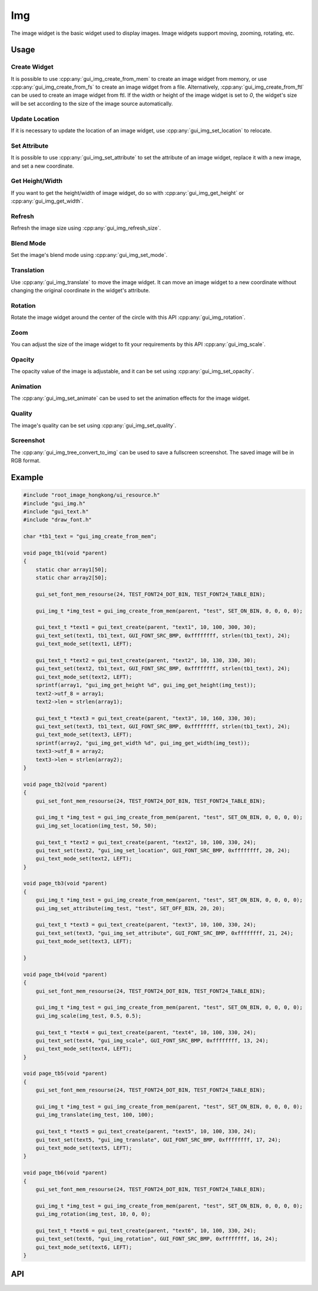 ===
Img
===

The image widget is the basic widget used to display images. Image widgets support moving, zooming, rotating, etc.

Usage
-----

Create Widget
~~~~~~~~~~~~~

It is possible to use :cpp:any:`gui_img_create_from_mem` to create an image widget from memory, or use :cpp:any:`gui_img_create_from_fs` to create an image widget from a file. Alternatively, :cpp:any:`gui_img_create_from_ftl` can be used to create an image widget from ftl.
If the width or height of the image widget is set to `0`, the widget's size will be set according to the size of the image source automatically.

Update Location
~~~~~~~~~~~~~~~

If it is necessary to update the location of an image widget, use :cpp:any:`gui_img_set_location` to relocate.

Set Attribute
~~~~~~~~~~~~~

It is possible to use :cpp:any:`gui_img_set_attribute` to set the attribute of an image widget, replace it with a new image, and set a new coordinate.

Get Height/Width
~~~~~~~~~~~~~~~~

If you want to get the height/width of image widget, do so with :cpp:any:`gui_img_get_height` or :cpp:any:`gui_img_get_width`.

Refresh
~~~~~~~

Refresh the image size using :cpp:any:`gui_img_refresh_size`.

Blend Mode
~~~~~~~~~~

Set the image's blend mode using :cpp:any:`gui_img_set_mode`.

Translation
~~~~~~~~~~~

Use :cpp:any:`gui_img_translate` to move the image widget.
It can move an image widget to a new coordinate without changing the original coordinate in the widget's attribute.

Rotation
~~~~~~~~

Rotate the image widget around the center of the circle with this API :cpp:any:`gui_img_rotation`.

Zoom
~~~~

You can adjust the size of the image widget to fit your requirements by this API :cpp:any:`gui_img_scale`.

Opacity
~~~~~~~

The opacity value of the image is adjustable, and it can be set using :cpp:any:`gui_img_set_opacity`.

Animation
~~~~~~~~~

The :cpp:any:`gui_img_set_animate` can be used to set the animation effects for the image widget.

Quality
~~~~~~~

The image's quality can be set using :cpp:any:`gui_img_set_quality`.

Screenshot
~~~~~~~~~~

The :cpp:any:`gui_img_tree_convert_to_img` can be used to save a fullscreen screenshot. The saved image will be in RGB format.

Example
-------

.. code-block:: c

    #include "root_image_hongkong/ui_resource.h"
    #include "gui_img.h"
    #include "gui_text.h"
    #include "draw_font.h"

    char *tb1_text = "gui_img_create_from_mem";

    void page_tb1(void *parent)
    {
        static char array1[50];
        static char array2[50];

        gui_set_font_mem_resourse(24, TEST_FONT24_DOT_BIN, TEST_FONT24_TABLE_BIN);

        gui_img_t *img_test = gui_img_create_from_mem(parent, "test", SET_ON_BIN, 0, 0, 0, 0);

        gui_text_t *text1 = gui_text_create(parent, "text1", 10, 100, 300, 30);
        gui_text_set(text1, tb1_text, GUI_FONT_SRC_BMP, 0xffffffff, strlen(tb1_text), 24);
        gui_text_mode_set(text1, LEFT);

        gui_text_t *text2 = gui_text_create(parent, "text2", 10, 130, 330, 30);
        gui_text_set(text2, tb1_text, GUI_FONT_SRC_BMP, 0xffffffff, strlen(tb1_text), 24);
        gui_text_mode_set(text2, LEFT);
        sprintf(array1, "gui_img_get_height %d", gui_img_get_height(img_test));
        text2->utf_8 = array1;
        text2->len = strlen(array1);

        gui_text_t *text3 = gui_text_create(parent, "text3", 10, 160, 330, 30);
        gui_text_set(text3, tb1_text, GUI_FONT_SRC_BMP, 0xffffffff, strlen(tb1_text), 24);
        gui_text_mode_set(text3, LEFT);
        sprintf(array2, "gui_img_get_width %d", gui_img_get_width(img_test));
        text3->utf_8 = array2;
        text3->len = strlen(array2);
    }

    void page_tb2(void *parent)
    {
        gui_set_font_mem_resourse(24, TEST_FONT24_DOT_BIN, TEST_FONT24_TABLE_BIN);

        gui_img_t *img_test = gui_img_create_from_mem(parent, "test", SET_ON_BIN, 0, 0, 0, 0);
        gui_img_set_location(img_test, 50, 50);

        gui_text_t *text2 = gui_text_create(parent, "text2", 10, 100, 330, 24);
        gui_text_set(text2, "gui_img_set_location", GUI_FONT_SRC_BMP, 0xffffffff, 20, 24);
        gui_text_mode_set(text2, LEFT);
    }

    void page_tb3(void *parent)
    {
        gui_img_t *img_test = gui_img_create_from_mem(parent, "test", SET_ON_BIN, 0, 0, 0, 0);
        gui_img_set_attribute(img_test, "test", SET_OFF_BIN, 20, 20);

        gui_text_t *text3 = gui_text_create(parent, "text3", 10, 100, 330, 24);
        gui_text_set(text3, "gui_img_set_attribute", GUI_FONT_SRC_BMP, 0xffffffff, 21, 24);
        gui_text_mode_set(text3, LEFT);

    }

    void page_tb4(void *parent)
    {
        gui_set_font_mem_resourse(24, TEST_FONT24_DOT_BIN, TEST_FONT24_TABLE_BIN);

        gui_img_t *img_test = gui_img_create_from_mem(parent, "test", SET_ON_BIN, 0, 0, 0, 0);
        gui_img_scale(img_test, 0.5, 0.5);

        gui_text_t *text4 = gui_text_create(parent, "text4", 10, 100, 330, 24);
        gui_text_set(text4, "gui_img_scale", GUI_FONT_SRC_BMP, 0xffffffff, 13, 24);
        gui_text_mode_set(text4, LEFT);
    }

    void page_tb5(void *parent)
    {
        gui_set_font_mem_resourse(24, TEST_FONT24_DOT_BIN, TEST_FONT24_TABLE_BIN);

        gui_img_t *img_test = gui_img_create_from_mem(parent, "test", SET_ON_BIN, 0, 0, 0, 0);
        gui_img_translate(img_test, 100, 100);

        gui_text_t *text5 = gui_text_create(parent, "text5", 10, 100, 330, 24);
        gui_text_set(text5, "gui_img_translate", GUI_FONT_SRC_BMP, 0xffffffff, 17, 24);
        gui_text_mode_set(text5, LEFT);
    }

    void page_tb6(void *parent)
    {
        gui_set_font_mem_resourse(24, TEST_FONT24_DOT_BIN, TEST_FONT24_TABLE_BIN);

        gui_img_t *img_test = gui_img_create_from_mem(parent, "test", SET_ON_BIN, 0, 0, 0, 0);
        gui_img_rotation(img_test, 10, 0, 0);

        gui_text_t *text6 = gui_text_create(parent, "text6", 10, 100, 330, 24);
        gui_text_set(text6, "gui_img_rotation", GUI_FONT_SRC_BMP, 0xffffffff, 16, 24);
        gui_text_mode_set(text6, LEFT);
    }

.. raw:: html

   <br>
   <div style="text-align: center"><img src="https://docs.realmcu.com/HoneyGUI/image/widgets/img.gif" width= "400" /></div>
   <br>


API
---

.. doxygenfile:: gui_img.h
